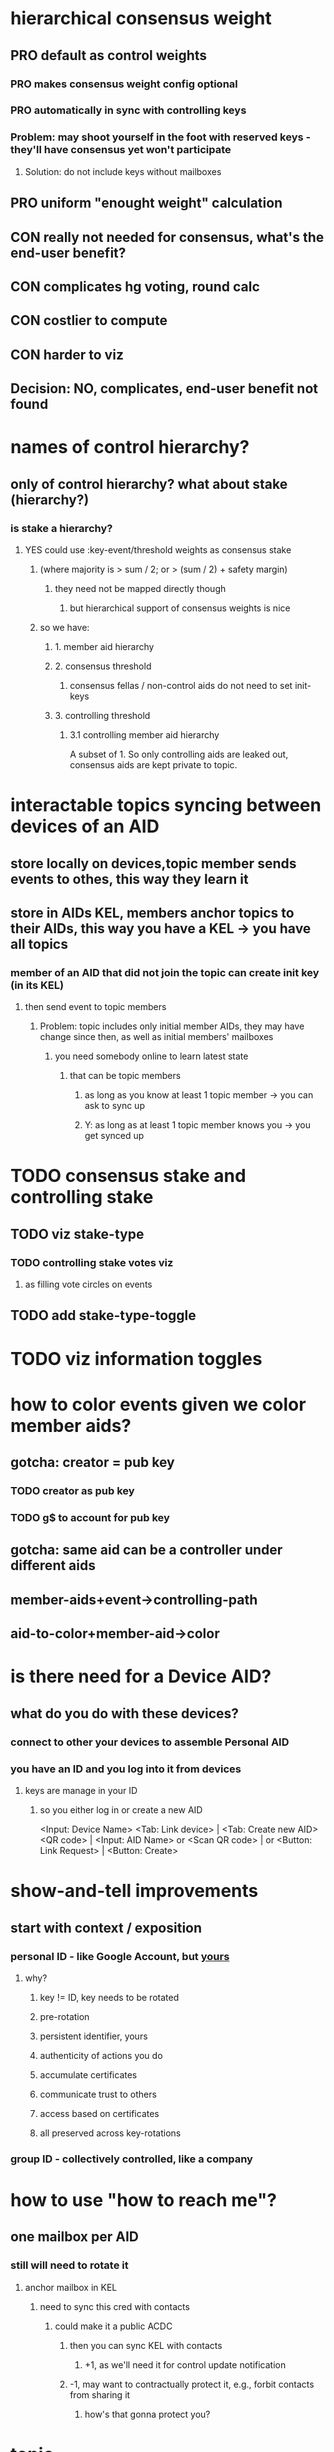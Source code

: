 * hierarchical consensus weight
** PRO default as control weights
*** PRO makes consensus weight config optional
*** PRO automatically in sync with controlling keys
*** Problem: may shoot yourself in the foot with reserved keys - they'll have consensus yet won't participate
**** Solution: do not include keys without mailboxes
** PRO uniform "enought weight" calculation
** CON really not needed for consensus, what's the end-user benefit?
** CON complicates hg voting, round calc
** CON costlier to compute
** CON harder to viz
** Decision: NO, complicates, end-user benefit not found

* names of control hierarchy?
** only of control hierarchy? what about stake (hierarchy?)
*** is stake a hierarchy?
**** YES could use :key-event/threshold weights as consensus stake
***** (where majority is > sum / 2; or > (sum / 2) + safety margin)
****** they need not be mapped directly though
******* but hierarchical support of consensus weights is nice
***** so we have:
****** 1. member aid hierarchy
****** 2. consensus threshold
******* consensus fellas / non-control aids  do not need to set init-keys
****** 3. controlling threshold
******* 3.1 controlling member aid hierarchy
A subset of 1.
So only controlling aids are leaked out, consensus aids are kept private to topic.

* interactable topics syncing between devices of an AID
** store locally on devices,topic member sends events to othes, this way they learn it
** store in AIDs KEL, members anchor topics to their AIDs, this way you have a KEL -> you have all topics
*** member of an AID that did not join the topic can create init key (in its KEL)
**** then send event to topic members
***** Problem: topic includes only initial member AIDs, they may have change since then, as well as initial members' mailboxes
****** you need somebody online to learn latest state
******* that can be topic members
******** as long as you know at least 1 topic member -> you can ask to sync up
******** Y: as long as at least 1 topic member knows you -> you get synced up

* TODO consensus stake and controlling stake
** TODO viz stake-type
*** TODO controlling stake votes viz
**** as filling vote circles on events
** TODO add stake-type-toggle

* TODO viz information toggles

* how to color events given we color member aids?
** gotcha: creator = pub key
*** TODO creator as pub key
*** TODO g$ to account for pub key
** gotcha: same aid can be a controller under different aids
** member-aids+event->controlling-path
** aid-to-color+member-aid->color

* is there need for a Device AID?
** what do you do with these devices?
*** connect to other your devices to assemble Personal AID
*** you have an ID and you log into it from devices
**** keys are manage in your ID
***** so you either log in or create a new AID
<Input: Device Name>
<Tab: Link device>                 | <Tab: Create new AID>
<QR code>                          | <Input: AID Name>
or <Scan QR code>                  |
or <Button: Link Request>          | <Button: Create>


* show-and-tell improvements
** start with context / exposition
*** personal ID - like Google Account, but _yours_
**** why?
***** key != ID, key needs to be rotated
***** pre-rotation
***** persistent identifier, yours
***** authenticity of actions you do
***** accumulate certificates
***** communicate trust to others
***** access based on certificates
***** all preserved across key-rotations
*** group ID - collectively controlled, like a company

* how to use "how to reach me"?
** one mailbox per AID
*** still will need to rotate it
**** anchor mailbox in KEL
***** need to sync this cred with contacts
****** could make it a public ACDC
******* then you can sync KEL with contacts
******** +1, as we'll need it for control update notification
******* -1, may want to contractually protect it, e.g., forbit contacts from sharing it
******** how's that gonna protect you?

* topic
** TODO add member
** TODO consensus threshold tuning
** LATER switch consensus-keys to real keys
** LATER sign events
** LATER check event signatures
* AID
** DONE key rotation
** TODO add member
** TODO remove member
** TODO derive consensus threshold and consensus-keys out of ke
** TODO avatar & name as anchored data
** LATER switch signing-keys and next-signing-keys to real keys
** LATER sign ke
** LATER check ke signatures
* ACDC
** TODO prettier view of vLEI certificates
** TODO hierarchical view of vLEI certificates
* chat
** TODO message creator avatar & name
** DONE unreds indicator
** TODO fix send message button styles
* viz
** TODO viz in sp tip chunks
** TODO event creator avatar & name
** TODO position members by AID creation time
** TODO move accept-connect-invite & +G to contacts&groups nav
** TODO Promote to AID action on groups only
** TODO viz groups as squares
** TODO viz multisig AIDs as rounded squares

* fitness of UI libraries
| Components / UI Library | MUI                    | Base UI                            | Joy UI     |
|-------------------------+------------------------+------------------------------------+------------|
| Floating Label Input    | +                      |                                    | +          |
| Resiziable TextArea     | - / See Base UI        | Input Multiline/ TextArea Autosize | +          |
| Switch                  | +                      | + / Simple                         | + / Ts?    |
| Reaction Group          | ToggleButton Exclusive |                                    |            |
| Left Nav                | ToggleButton Vertical  | ~ Tabs Vertical / No Ts            | RB / No Ts |
| Avatar                  | Avatar                 |                                    | +          |
| Avatar Badge            | +                      | ~ / No Ts                          | ~ / No Ts  |
| Icons                   | +                      |                                    |            |
| Messages                | Virtualized List       |                                    |            |
| Form Dialog             | +                      | + / Modal                          | + / Blur   |
| Speed Dial              | +                      |                                    |            |
|                         |                        |                                    |            |
|                         |                        |                                    |            |
|                         |                        |                                    |            |
|                         |                        |                                    |            |
